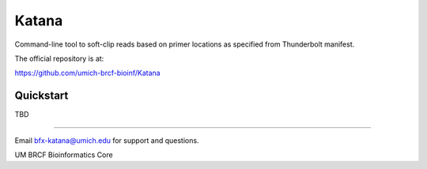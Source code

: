 ======
Katana
======

Command-line tool to soft-clip reads based on primer locations as specified from Thunderbolt manifest.

.. image:: https://travis-ci.org/umich-brcf-bioinf/Katana.svg?branch=develop
    :target: https://travis-ci.org/umich-brcf-bioinf/Katana
    :alt: Build Status

.. image:: https://coveralls.io/repos/umich-brcf-bioinf/Katana/badge.png?branch=develop
    :target: https://coveralls.io/r/umich-brcf-bioinf/Katana?branch=develop
    :alt: Coverage Status

The official repository is at:

https://github.com/umich-brcf-bioinf/Katana

----------
Quickstart
----------

TBD

====

Email bfx-katana@umich.edu for support and questions.

UM BRCF Bioinformatics Core
